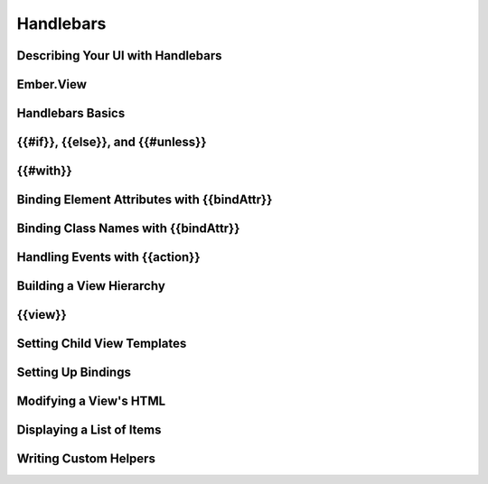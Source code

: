 ==========
Handlebars
==========

Describing Your UI with Handlebars
==================================

Ember.View
==========

Handlebars Basics
=================


{{#if}}, {{else}}, and {{#unless}}
==================================



{{#with}}
=========




Binding Element Attributes with {{bindAttr}}
============================================


Binding Class Names with {{bindAttr}}
=====================================


Handling Events with {{action}}
===============================


Building a View Hierarchy
=========================


{{view}}
========


Setting Child View Templates
============================


Setting Up Bindings
===================


Modifying a View's HTML
=======================



Displaying a List of Items
==========================



Writing Custom Helpers
======================